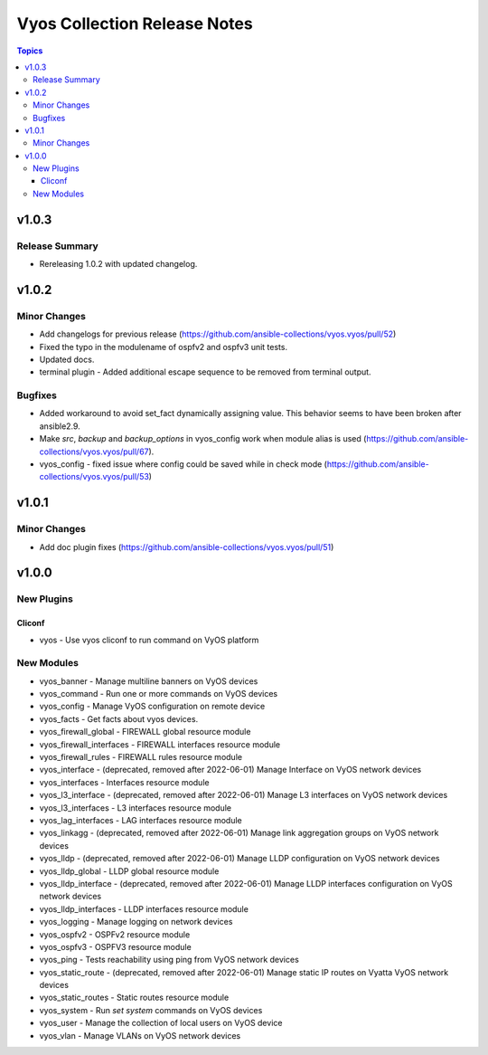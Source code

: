 =============================
Vyos Collection Release Notes
=============================

.. contents:: Topics


v1.0.3
======

Release Summary
---------------

- Rereleasing 1.0.2 with updated changelog.

v1.0.2
======

Minor Changes
-------------

- Add changelogs for previous release (https://github.com/ansible-collections/vyos.vyos/pull/52)
- Fixed the typo in the modulename of ospfv2 and ospfv3 unit tests.
- Updated docs.
- terminal plugin - Added additional escape sequence to be removed from terminal output.

Bugfixes
--------

- Added workaround to avoid set_fact dynamically assigning value. This behavior seems to have been broken after ansible2.9.
- Make `src`, `backup` and `backup_options` in vyos_config work when module alias is used (https://github.com/ansible-collections/vyos.vyos/pull/67).
- vyos_config - fixed issue where config could be saved while in check mode (https://github.com/ansible-collections/vyos.vyos/pull/53)

v1.0.1
======

Minor Changes
-------------

- Add doc plugin fixes (https://github.com/ansible-collections/vyos.vyos/pull/51)

v1.0.0
======

New Plugins
-----------

Cliconf
~~~~~~~

- vyos - Use vyos cliconf to run command on VyOS platform

New Modules
-----------

- vyos_banner - Manage multiline banners on VyOS devices
- vyos_command - Run one or more commands on VyOS devices
- vyos_config - Manage VyOS configuration on remote device
- vyos_facts - Get facts about vyos devices.
- vyos_firewall_global - FIREWALL global resource module
- vyos_firewall_interfaces - FIREWALL interfaces resource module
- vyos_firewall_rules - FIREWALL rules resource module
- vyos_interface - (deprecated, removed after 2022-06-01) Manage Interface on VyOS network devices
- vyos_interfaces - Interfaces resource module
- vyos_l3_interface - (deprecated, removed after 2022-06-01) Manage L3 interfaces on VyOS network devices
- vyos_l3_interfaces - L3 interfaces resource module
- vyos_lag_interfaces - LAG interfaces resource module
- vyos_linkagg - (deprecated, removed after 2022-06-01) Manage link aggregation groups on VyOS network devices
- vyos_lldp - (deprecated, removed after 2022-06-01) Manage LLDP configuration on VyOS network devices
- vyos_lldp_global - LLDP global resource module
- vyos_lldp_interface - (deprecated, removed after 2022-06-01) Manage LLDP interfaces configuration on VyOS network devices
- vyos_lldp_interfaces - LLDP interfaces resource module
- vyos_logging - Manage logging on network devices
- vyos_ospfv2 - OSPFv2 resource module
- vyos_ospfv3 - OSPFV3 resource module
- vyos_ping - Tests reachability using ping from VyOS network devices
- vyos_static_route - (deprecated, removed after 2022-06-01) Manage static IP routes on Vyatta VyOS network devices
- vyos_static_routes - Static routes resource module
- vyos_system - Run `set system` commands on VyOS devices
- vyos_user - Manage the collection of local users on VyOS device
- vyos_vlan - Manage VLANs on VyOS network devices
